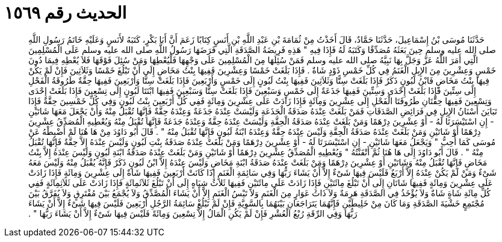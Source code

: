 
= الحديث رقم ١٥٦٩

[quote.hadith]
حَدَّثَنَا مُوسَى بْنُ إِسْمَاعِيلَ، حَدَّثَنَا حَمَّادٌ، قَالَ أَخَذْتُ مِنْ ثُمَامَةَ بْنِ عَبْدِ اللَّهِ بْنِ أَنَسٍ كِتَابًا زَعَمَ أَنَّ أَبَا بَكْرٍ، كَتَبَهُ لأَنَسٍ وَعَلَيْهِ خَاتَمُ رَسُولِ اللَّهِ صلى الله عليه وسلم حِينَ بَعَثَهُ مُصَدِّقًا وَكَتَبَهُ لَهُ فَإِذَا فِيهِ ‏"‏ هَذِهِ فَرِيضَةُ الصَّدَقَةِ الَّتِي فَرَضَهَا رَسُولُ اللَّهِ صلى الله عليه وسلم عَلَى الْمُسْلِمِينَ الَّتِي أَمَرَ اللَّهُ عَزَّ وَجَلَّ بِهَا نَبِيَّهُ صلى الله عليه وسلم فَمَنْ سُئِلَهَا مِنَ الْمُسْلِمِينَ عَلَى وَجْهِهَا فَلْيُعْطِهَا وَمَنْ سُئِلَ فَوْقَهَا فَلاَ يُعْطِهِ فِيمَا دُونَ خَمْسٍ وَعِشْرِينَ مِنَ الإِبِلِ الْغَنَمُ فِي كُلِّ خَمْسِ ذَوْدٍ شَاةٌ ‏.‏ فَإِذَا بَلَغَتْ خَمْسًا وَعِشْرِينَ فَفِيهَا بِنْتُ مَخَاضٍ إِلَى أَنْ تَبْلُغَ خَمْسًا وَثَلاَثِينَ فَإِنْ لَمْ يَكُنْ فِيهَا بِنْتُ مَخَاضٍ فَابْنُ لَبُونٍ ذَكَرٌ فَإِذَا بَلَغَتْ سِتًّا وَثَلاَثِينَ فَفِيهَا بِنْتُ لَبُونٍ إِلَى خَمْسٍ وَأَرْبَعِينَ فَإِذَا بَلَغَتْ سِتًّا وَأَرْبَعِينَ فَفِيهَا حِقَّةٌ طَرُوقَةُ الْفَحْلِ إِلَى سِتِّينَ فَإِذَا بَلَغَتْ إِحْدَى وَسِتِّينَ فَفِيهَا جَذَعَةٌ إِلَى خَمْسٍ وَسَبْعِينَ فَإِذَا بَلَغَتْ سِتًّا وَسَبْعِينَ فَفِيهَا ابْنَتَا لَبُونٍ إِلَى تِسْعِينَ فَإِذَا بَلَغَتْ إِحْدَى وَتِسْعِينَ فَفِيهَا حِقَّتَانِ طَرُوقَتَا الْفَحْلِ إِلَى عِشْرِينَ وَمِائَةٍ فَإِذَا زَادَتْ عَلَى عِشْرِينَ وَمِائَةٍ فَفِي كُلِّ أَرْبَعِينَ بِنْتُ لَبُونٍ وَفِي كُلِّ خَمْسِينَ حِقَّةٌ فَإِذَا تَبَايَنَ أَسْنَانُ الإِبِلِ فِي فَرَائِضِ الصَّدَقَاتِ فَمَنْ بَلَغَتْ عِنْدَهُ صَدَقَةُ الْجَذَعَةِ وَلَيْسَتْ عِنْدَهُ جَذَعَةٌ وَعِنْدَهُ حِقَّةٌ فَإِنَّهَا تُقْبَلُ مِنْهُ وَأَنْ يَجْعَلَ مَعَهَا شَاتَيْنِ - إِنِ اسْتَيْسَرَتَا لَهُ - أَوْ عِشْرِينَ دِرْهَمًا وَمَنْ بَلَغَتْ عِنْدَهُ صَدَقَةُ الْحِقَّةِ وَلَيْسَتْ عِنْدَهُ حِقَّةٌ وَعِنْدَهُ جَذَعَةٌ فَإِنَّهَا تُقْبَلُ مِنْهُ وَيُعْطِيهِ الْمُصَدِّقُ عِشْرِينَ دِرْهَمًا أَوْ شَاتَيْنِ وَمَنْ بَلَغَتْ عِنْدَهُ صَدَقَةُ الْحِقَّةِ وَلَيْسَ عِنْدَهُ حِقَّةٌ وَعِنْدَهُ ابْنَةُ لَبُونٍ فَإِنَّهَا تُقْبَلُ مِنْهُ ‏"‏ ‏.‏ قَالَ أَبُو دَاوُدَ مِنْ هَا هُنَا لَمْ أَضْبِطْهُ عَنْ مُوسَى كَمَا أُحِبُّ ‏"‏ وَيَجْعَلُ مَعَهَا شَاتَيْنِ - إِنِ اسْتَيْسَرَتَا لَهُ - أَوْ عِشْرِينَ دِرْهَمًا وَمَنْ بَلَغَتْ عِنْدَهُ صَدَقَةُ بِنْتِ لَبُونٍ وَلَيْسَ عِنْدَهُ إِلاَّ حِقَّةٌ فَإِنَّهَا تُقْبَلُ مِنْهُ ‏"‏ ‏.‏ قَالَ أَبُو دَاوُدَ إِلَى هَا هُنَا ثُمَّ أَتْقَنْتُهُ ‏"‏ وَيُعْطِيهِ الْمُصَدِّقُ عِشْرِينَ دِرْهَمًا أَوْ شَاتَيْنِ وَمَنْ بَلَغَتْ عِنْدَهُ صَدَقَةُ ابْنَةِ لَبُونٍ وَلَيْسَ عِنْدَهُ إِلاَّ بِنْتُ مَخَاضٍ فَإِنَّهَا تُقْبَلُ مِنْهُ وَشَاتَيْنِ أَوْ عِشْرِينَ دِرْهَمًا وَمَنْ بَلَغَتْ عِنْدَهُ صَدَقَةُ ابْنَةِ مَخَاضٍ وَلَيْسَ عِنْدَهُ إِلاَّ ابْنُ لَبُونٍ ذَكَرٌ فَإِنَّهُ يُقْبَلُ مِنْهُ وَلَيْسَ مَعَهُ شَىْءٌ وَمَنْ لَمْ يَكُنْ عِنْدَهُ إِلاَّ أَرْبَعٌ فَلَيْسَ فِيهَا شَىْءٌ إِلاَّ أَنْ يَشَاءَ رَبُّهَا وَفِي سَائِمَةِ الْغَنَمِ إِذَا كَانَتْ أَرْبَعِينَ فَفِيهَا شَاةٌ إِلَى عِشْرِينَ وَمِائَةٍ فَإِذَا زَادَتْ عَلَى عِشْرِينَ وَمِائَةٍ فَفِيهَا شَاتَانِ إِلَى أَنْ تَبْلُغَ مِائَتَيْنِ فَإِذَا زَادَتْ عَلَى مِائَتَيْنِ فَفِيهَا ثَلاَثُ شِيَاهٍ إِلَى أَنْ تَبْلُغَ ثَلاَثَمِائَةٍ فَإِذَا زَادَتْ عَلَى ثَلاَثِمِائَةٍ فَفِي كُلِّ مِائَةِ شَاةٍ شَاةٌ وَلاَ يُؤْخَذُ فِي الصَّدَقَةِ هَرِمَةٌ وَلاَ ذَاتُ عَوَارٍ مِنَ الْغَنَمِ وَلاَ تَيْسُ الْغَنَمِ إِلاَّ أَنْ يَشَاءَ الْمُصَّدِّقُ وَلاَ يُجْمَعُ بَيْنَ مُفْتَرِقٍ وَلاَ يُفَرَّقُ بَيْنَ مُجْتَمِعٍ خَشْيَةَ الصَّدَقَةِ وَمَا كَانَ مِنْ خَلِيطَيْنِ فَإِنَّهُمَا يَتَرَاجَعَانِ بَيْنَهُمَا بِالسَّوِيَّةِ فَإِنْ لَمْ تَبْلُغْ سَائِمَةُ الرَّجُلِ أَرْبَعِينَ فَلَيْسَ فِيهَا شَىْءٌ إِلاَّ أَنْ يَشَاءَ رَبُّهَا وَفِي الرِّقَةِ رُبْعُ الْعُشْرِ فَإِنْ لَمْ يَكُنِ الْمَالُ إِلاَّ تِسْعِينَ وَمِائَةً فَلَيْسَ فِيهَا شَىْءٌ إِلاَّ أَنْ يَشَاءَ رَبُّهَا ‏"‏ ‏.‏